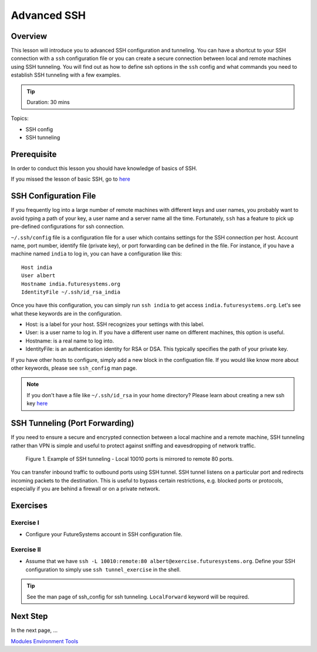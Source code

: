 .. _ref-advanced-ssh:

Advanced SSH
======================================================================

Overview
----------------------------------------------------------------------

This lesson will introduce you to advanced SSH configuration and
tunneling. You can have a shortcut to your SSH connection with a
``ssh`` configuration file or you can create a secure connection
between local and remote machines using SSH tunneling. You will find
out as how to define ssh options in the ``ssh`` config and what
commands you need to establish SSH tunneling with a few examples.

.. tip:: Duration: 30 mins

Topics:

* SSH config
* SSH tunneling

Prerequisite
----------------------------------------------------------------------

In order to conduct this lesson you should have knowledge of basics of SSH.

If you missed the lesson of basic SSH, go to 
`here <../system/futuresystemsuse.html#ssh>`_

SSH Configuration File
----------------------------------------------------------------------

If you frequently log into a large number of remote machines with different
keys and user names, you probably want to avoid typing a path of your key, a
user name and a server name all the time. Fortunately, ``ssh`` has a feature to
pick up pre-defined configurations for ssh connection.

``~/.ssh/config`` file is a configuration file for a user which contains
settings for the SSH connection per host. Account name, port number, identify
file (private key), or port forwarding can be defined in the file. For
instance, if you have a machine named ``india`` to log in, you can have a
configuration like this: 

::

  Host india
  User albert
  Hostname india.futuresystems.org
  IdentityFile ~/.ssh/id_rsa_india

Once you have this configuration, you can simply run ``ssh india`` to get
access ``india.futuresystems.org``.  Let's see what these keywords are in the
configuration.

* Host: is a label for your host. SSH recognizes your settings with this label.
* User: is a user name to log in. If you have a different user name on
  different machines, this option is useful.
* Hostname: is a real name to log into.
* IdentityFile: is an authentication identity for RSA or DSA. This typically
  specifies the path of your private key.

If you have other hosts to configure, simply add a new block in the
configuation file. If you would like know more about other keywords, please see
``ssh_config`` man page.

.. note:: If you don't have a file like ``~/.ssh/id_rsa`` in your home
          directory?  Please learn about creating a new ssh key 
          `here <../system/futuresystemsuse.html#ssh>`_

SSH Tunneling (Port Forwarding)
----------------------------------------------------------------------

If you need to ensure a secure and encrypted connection between a local machine
and a remote machine, SSH tunneling rather than VPN is simple and useful to
protect against sniffing and eavesdropping of network traffic.

.. figure:: /images/lesson_ssh_tunnel.png

   Figure 1. Example of SSH tunneling - Local 10010 ports is mirrored to remote 80 ports.

You can transfer inbound traffic to outbound ports using SSH tunnel. SSH tunnel
listens on a particular port and redirects incoming packets to the destination.
This is useful to bypass certain restrictions, e.g. blocked ports or protocols,
especially if you are behind a firewall or on a private network. 

Exercises
----------------------------------------------------------------------

Exercise I
^^^^^^^^^^^^^^^^^^

* Configure your FutureSystems account in SSH configuration file.

Exercise II
^^^^^^^^^^^^^^^^^^

* Assume that we have ``ssh -L 10010:remote:80
  albert@exercise.futuresystems.org``. Define your SSH configuration to simply
  use ``ssh tunnel_exercise`` in the shell.

.. tip:: See the man page of ssh_config for ssh tunneling. ``LocalForward``
   keyword will be required.  
   
Next Step
-----------

In the next page, ...

`Modules Environment Tools <modules.html>`_

